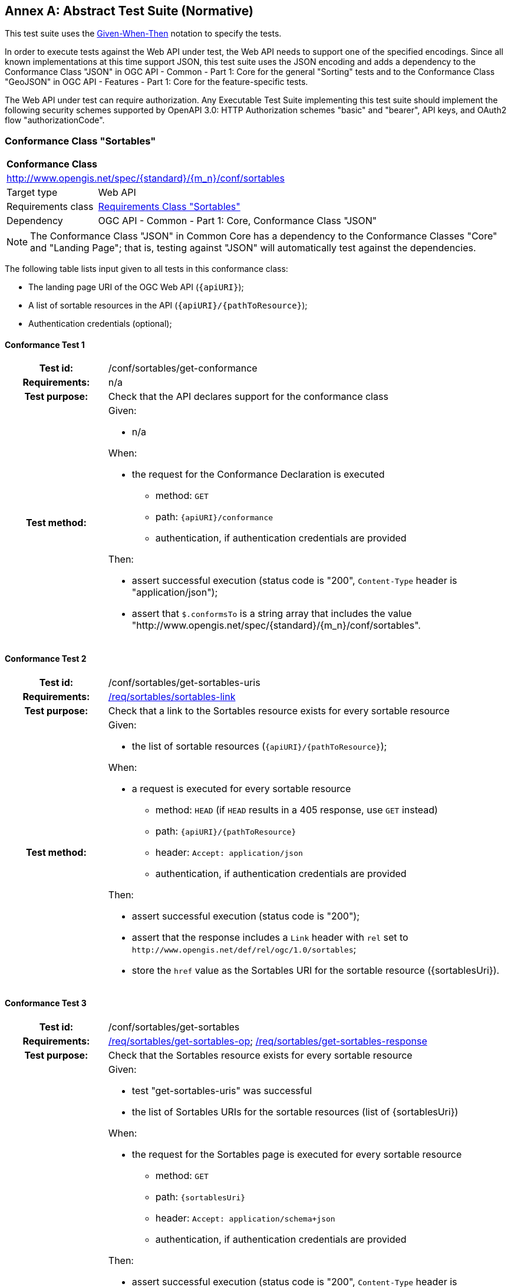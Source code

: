 [[ats]]
[appendix]
:appendix-caption: Annex
== Abstract Test Suite (Normative)

This test suite uses the https://en.wikipedia.org/wiki/Given-When-Then[Given-When-Then] notation to specify the tests.

In order to execute tests against the Web API under test, the Web API needs to support one of the specified encodings. Since all known implementations at this time support JSON, this test suite uses the JSON encoding and adds a dependency to the Conformance Class "JSON" in OGC API - Common - Part 1: Core for the general "Sorting" tests and to the Conformance Class "GeoJSON" in OGC API - Features - Part 1: Core for the feature-specific tests. 

The Web API under test can require authorization. Any Executable Test Suite implementing this test suite should implement the following security schemes supported by OpenAPI 3.0: HTTP Authorization schemes "basic" and "bearer", API keys, and OAuth2 flow "authorizationCode".

=== Conformance Class "Sortables"

:conf-class: sortables
[[conf_sortables]]
[cols="1,4a",width="90%"]
|===
2+|*Conformance Class*
2+|http://www.opengis.net/spec/{standard}/{m_n}/conf/{conf-class}
|Target type |Web API
|Requirements class |<<rc_sortables,Requirements Class "Sortables">>
|Dependency |OGC API - Common - Part 1: Core, Conformance Class "JSON"
|===

NOTE: The Conformance Class "JSON" in Common Core has a dependency to the Conformance Classes "Core" and "Landing Page"; that is, testing against "JSON" will automatically test against the dependencies.

The following table lists input given to all tests in this conformance class:

* The landing page URI of the OGC Web API (`{apiURI}`);
* A list of sortable resources in the API (`{apiURI}/{pathToResource}`);
* Authentication credentials (optional);

:conf-test: get-conformance
==== Conformance Test {counter:test-id}
[cols=">20h,<80a",width="100%"]
|===
|Test id: | /conf/{conf-class}/{conf-test}
|Requirements: | n/a
|Test purpose: | Check that the API declares support for the conformance class
|Test method: | 
Given:

* n/a

When:

* the request for the Conformance Declaration is executed
** method: `GET`
** path: `{apiURI}/conformance`
** authentication, if authentication credentials are provided

Then:

* assert successful execution (status code is "200", `Content-Type` header is "application/json");
* assert that `$.conformsTo` is a string array that includes the value "http://www.opengis.net/spec/{standard}/{m_n}/conf/{conf-class}".
|===


:conf-test: get-sortables-uris
==== Conformance Test {counter:test-id}
[cols=">20h,<80a",width="100%"]
|===
|Test id: | /conf/{conf-class}/{conf-test}
|Requirements: | <<req_{conf-class}_sortables-link,/req/{conf-class}/sortables-link>>
|Test purpose: | Check that a link to the Sortables resource exists for every sortable resource
|Test method: | 
Given:

* the list of sortable resources (`{apiURI}/{pathToResource}`);

When:

* a request is executed for every sortable resource
** method: `HEAD` (if `HEAD` results in a 405 response, use `GET` instead)
** path: `{apiURI}/{pathToResource}`
** header: `Accept: application/json`
** authentication, if authentication credentials are provided

Then:

* assert successful execution (status code is "200");
* assert that the response includes a `Link` header with `rel` set to `\http://www.opengis.net/def/rel/ogc/1.0/sortables`;
* store the `href` value as the Sortables URI for the sortable resource ({sortablesUri}).
|===

:conf-test: get-sortables
==== Conformance Test {counter:test-id}
[cols=">20h,<80a",width="100%"]
|===
|Test id: | /conf/{conf-class}/{conf-test}
|Requirements: | <<req_{conf-class}_get-sortables-op,/req/{conf-class}/get-sortables-op>>; <<req_{conf-class}_get-sortables-response,/req/{conf-class}/get-sortables-response>>
|Test purpose: | Check that the Sortables resource exists for every sortable resource
|Test method: | 
Given:

* test "get-sortables-uris" was successful
* the list of Sortables URIs for the sortable resources (list of {sortablesUri}) 

When:

* the request for the Sortables page is executed for every sortable resource
** method: `GET`
** path: `{sortablesUri}`
** header: `Accept: application/schema+json`
** authentication, if authentication credentials are provided

Then:

* assert successful execution (status code is "200", `Content-Type` header is "application/schema+json");
* assert that the value of the `$schema` member is "\https://json-schema.org/draft/2019-09/schema" or "\https://json-schema.org/draft/2020-12/schema"
* assert that the value of the `$id` member is "{sortablesUri}".
* assert that the value of the `type` member is "object".
* assert that `$.properties` is a non-empty object;
* assert that each member in `$.properties` has an object as its value and the object either includes `type` member or a `format` member whose value starts with `geometry-`;
* assert that the response is a valid JSON Schema;
* store the key of an arbitrary property with a `type` member as the sample queryable of the sortable resource;
* store the key of an arbitrary property of the object as the spatial queryable of the sortable resource, if the value of member is an object that includes no `type` member and a `format` member with a value `geometry-{type}` where `{type}` is one of "point", "multipoint", "linestring", "multilinestring", "polygon", "multipolygon", "geometrycollection", "any", "point-or-multipoint", "linestring-or-multilinestring", or "polygon-or-multipolygon";
* store the value of the `additionalProperties` member or `true`, if it is not provided.
|===

NOTE: Sub-requirement G of `/req/sortables/get-sortables-response` can only be checked when executing sortby queries in dependent conformance classes.

=== Conformance Class "Sorting"

:conf-class: sorting
[[conf_sorting]]
[cols="1,4a",width="90%"]
|===
2+|*Conformance Class*
2+|http://www.opengis.net/spec/{standard}/{m_n}/conf/{conf-class}
|Target type |Web API
|Requirements class |<<rc_sorting,Requirements Class "Sorting">>
|Dependency |<<conf_sortables,Conformance Class "Sortables">>
|===

The following table lists input given to all tests in this conformance class:

* The landing page URI of the OGC Web API (`{apiURI}`);
* Authentication credentials (optional);
* The list of sortable resources in the API (`{apiURI}/{pathToResource}`);
* The media type of the response when accessing these resources (`{responseMediaType}`)
* The list of acceptable status codes for a successful sortby execution (default: "200", "204");
* The list of acceptable status codes for an unsuccessful sortby execution (default: "400");
* A valid sortby expression for a sortable `{sortable}` (`{sorting-valid}`; default: `{sortable}`);
* An invalid sortby expression (`{sorting-invalid}`; default: `THIS IS NOT A SORTBY EXPRESSION`);
* The information stored during the execution of conformance tests of conformance class "Sortables".

:conf-test: get-conformance
==== Conformance Test {counter:test-id}
[cols=">20h,<80a",width="100%"]
|===
|Test id: | /conf/{conf-class}/{conf-test}
|Requirements: | n/a
|Test purpose: | Check that the API declares support for the conformance class
|Test method: | 
Given:

* n/a

When:

* the request for the Conformance Declaration is executed
** method: `GET`
** path: `{apiURI}/conformance`
** header: `Accept: application/json`
** authentication, if authentication credentials are provided

Then:

* assert successful execution (status code is "200", `Content-Type` header is "application/json");
* assert that `$.conformsTo` is a string array that includes the value "\http://www.opengis.net/spec/{standard}/{m_n}/conf/{conf-class}".
|===

:conf-test: sortby-param
==== Conformance Test {counter:test-id}
[cols=">20h,<80a",width="100%"]
|===
|Test id: | /conf/{conf-class}/{conf-test}
|Requirements: | <<req_{conf-class}_sortby-param,/req/{conf-class}/sortby-param>>
|Test purpose: | Check that the query parameter `sortby` is supported
|Test method: | 
Given:

* test "get-sortables" was successful
* the list of sortable resources 
* the sample sortable of every sortable resource

When:

* a request for each resource that supports sorting is executed without a sortby parameter
** method: `GET`
** path: `{apiURI}/{pathToResource}`
** header: `Accept: {responseMediaType}`
** authentication, if authentication credentials are provided

Then:

* assert successful execution (the status code is in the list of acceptable status codes for a successful execution, `Content-Type` header is `{responseMediaType}`);
* store the result as the unsorted result of the resource.

When:

* a request for each resource that supports sorting is executed with a valid sortby expression
** method: `GET`
** path: `{apiURI}/{pathToResource}`
** query parameters (before percent encoding): `sortby={sortby-valid}` where `{sortable}` in `{sortby-valid}` is replaced by the sample sortable of the sortable resource
** header: `Accept: {responseMediaType}`
** authentication, if authentication credentials are provided

Then:

* assert successful execution (the status code is in the list of acceptable status codes for a successful execution, `Content-Type` header is `{responseMediaType}`);
* assert that each returned resource matches the order specified by the sortby expression.

When:

* a request for each resource that supports sorting is executed with an invalid sortby expression
** method: `GET`
** path: `{apiURI}/{pathToResource}`
** query parameters (before percent encoding): `sortby={sortby-invalid}` where `{sortable}` in `{sortby-invalid}` is replaced by the sample sortable of the sortable resource
** header: `Accept: {responseMediaType}`
** authentication, if authentication credentials are provided

Then:

* assert unsuccessful execution (the status code is in the list of acceptable status codes for an unsuccessful execution).
|===

:conf-test: sortby-order-default
==== Conformance Test {counter:test-id}
[cols=">20h,<80a",width="100%"]
|===
|Test id: | /conf/{conf-class}/{conf-test}
|Requirements: | <<req_{conf-class}_filter-param,/req/{conf-class}/filter-param>>, <<req_{conf-class}_filter-lang-param,/req/{conf-class}/filter-lang-param>>, <<req_{conf-class}_response,/req/{conf-class}/response>>
|Test purpose: | Check that the default sort order is supported.
|Test method: | 
Given:

* test "get-sortables" was successful
* the list of sortable resources that include a `defaultSortOrder` property

When:

* a request for each resource that supports sorting is executed without a valid sort by expression
** method: `GET`
** path: `{apiURI}/{pathToResource}`
** header: `Accept: {responseMediaType}`
** authentication, if authentication credentials are provided

Then:

* assert successful execution (the status code is in the list of acceptable status codes for a successful execution, `Content-Type` header is `{responseMediaType}`);
* assert that each returned resource is in the correct order according to the `defaultSortOrder` parameter
|===

:conf-test: expression-construction
==== Conformance Test {counter:test-id}
[cols=">20h,<80a",width="100%"]
|===
|Test id: | /conf/{conf-class}/{conf-test}
|Requirements: | <<req_sortables_get-sortables-response,/req/sortables/get-sortables-response>>
|Test purpose: | Check that unknown sortables are rejected, if this is declared in the Sortables resource
|Test method: | 
Given:

* test "get-sortables" was successful
* the list of sortable resources, reduced to those where `additionalProperties` is `false``
* the sample queryable of every sortable resource in the list

When:

* a request for each resource is executed with a sortby expression with an unsupported queryable
** method: `GET`
** path: `{apiURI}/{pathToResource}`
** query parameters (before percent encoding): `sortby={sortby-valid}` where `{sortables}` in `{sortby-valid}` is replaced by "this_is_not_a_sortable"
** header: `Accept: {responseMediaType}`
** authentication, if authentication credentials are provided

Then:

* assert unsuccessful execution (the status code is in the list of acceptable status codes for an unsuccessful execution).
|===

=== Conformance Class "Features Sorting"

:conf-class: features-sorting
[[conf_features-filter]]
[cols="1,4a",width="90%"]
|===
2+|*Conformance Class*
2+|http://www.opengis.net/spec/{standard}/{m_n}/conf/{conf-class}
|Target type |Web API
|Requirements class |<<rc_features-filter,Requirements Class "Features Sorting">>
|Dependency |<<conf_filter,Conformance Class "Sorting">>
|Dependency |OGC API - Features - Part 1: Core, Conformance Class "GeoJSON"
|===

NOTE: The Conformance Class "GeoJSON" has a dependency to the Conformance Class "Core"; that is, testing against "GeoJSON" will automatically test against the dependencies.

The following table lists input given to all tests in this conformance class:

* The landing page URI of the OGC Web API (`{apiURI}`);
* Authentication credentials (optional);
* A valid sort by expression for a sortable `{sortable}` (`{sortby-valid}`);
* An invalid sort by expression (`{sortby-invalid}`; default: `THIS IS NOT A SORTABLE`);

:conf-test: get-conformance
==== Conformance Test {counter:test-id}
[cols=">20h,<80a",width="100%"]
|===
|Test id: | /conf/{conf-class}/{conf-test}
|Requirements: | n/a
|Test purpose: | Check that the API declares support for the conformance class
|Test method: | 
Given:

* n/a

When:

* the request for the Conformance Declaration is executed
** method: `GET`
** path: `{apiURI}/conformance`
** header: `Accept: application/json`
** authentication, if authentication credentials are provided

Then:

* assert successful execution (status code is "200", `Content-Type` header is "application/json");
* assert that `$.conformsTo` is a string array that includes the value "\http://www.opengis.net/spec/{standard}/{m_n}/conf/{conf-class}".
|===

:conf-test: get-collections
==== Conformance Test {counter:test-id}
[cols=">20h,<80a",width="100%"]
|===
|Test id: | /conf/{conf-class}/{conf-test}
|Requirements: | n/a
|Test purpose: | Retrieve the list of collections provided by the API
|Test method: | 
Given:

* test "get-conformance" was successful

When:

* the request for the Collections page is executed
** method: `GET`
** path: `{apiURI}/collections`
** header: `Accept: application/json`
** authentication, if authentication credentials are provided

Then:

* assert successful execution (status code is "200", `Content-Type` header is "application/json");
* assert that `$.collections` is an array;
* store the array as the list of collections.
|===

:conf-test: get-collection
==== Conformance Test {counter:test-id}
[cols=">20h,<80a",width="100%"]
|===
|Test id: | /conf/{conf-class}/{conf-test}
|Requirements: | <<req_{conf-class}_sortables-link,/req/{conf-class}/sortables-link>>
|Test purpose: | Check that a link to the Sortables resource exists for every collection
|Test method: | 
Given:

* test "get-collections" was successful
* the list of collections 

When:

* the request for the Collection page is executed for every collection in the list (`collectionId`: JSONPath `$.collections[*].id`)
** method: `GET`
** path: `{apiURI}/collections/{collectionId}`
** header: `Accept: application/json`
** authentication, if authentication credentials are provided

Then:

* assert successful execution (status code is "200", `Content-Type` header is "application/json");
* assert that a non-negative integer `n` exists where `$.links[{n}].rel` is "http://www.opengis.net/def/rel/ogc/1.0/sortables" and where `$.links[{n}].href` is (after normalization) the URI `{apiURI}/collections/{collectionId}/sortables`
|===

:conf-test: filter-sorting
==== Conformance Test {counter:test-id}
[cols=">20h,<80a",width="100%"]
|===
|Test id: | /conf/{conf-class}/{conf-test}
|Requirements: | <<req_{conf-class}_sortby-param,/req/{conf-class}/sortby-param>>, <<req_{conf-class}_response,/req/{conf-class}/response>>
|Test purpose: | Check that the API supports sorting on the Features resource.
|Test method: | 
Given:

* test "get-conformance" was successful

When:

* the tests for the "Sorting" conformance class are executed with the following input parameters:
** All input parameters given to this conformance class (see above);
** The path template to the resource that supports sorting is `{apiURI}/collections/{collectionId}/items` with a response media type `application/geo+json` (GeoJSON);
** The acceptable status codes for a successful filter execution are: "200";
** The list of acceptable status codes for an unsuccessful filter execution are: "400".

Then:

* the Web API under test passes the tests.
|===
